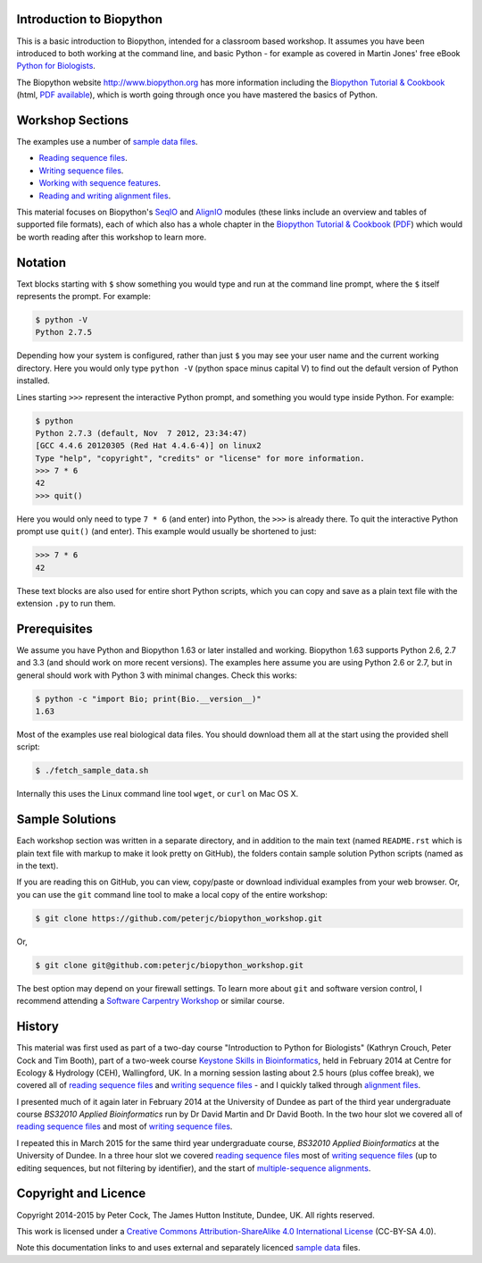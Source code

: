 =========================
Introduction to Biopython
=========================

This is a basic introduction to Biopython, intended for a classroom based workshop.
It assumes you have been introduced to both working at the command line, and basic
Python - for example as covered in Martin Jones' free eBook
`Python for Biologists <http://pythonforbiologists.com/index.php/introduction-to-python-for-biologists/>`_.

The Biopython website http://www.biopython.org has more information including the 
`Biopython Tutorial & Cookbook <http://biopython.org/DIST/docs/tutorial/Tutorial.html>`_
(html, `PDF available <http://biopython.org/DIST/docs/tutorial/Tutorial.pdf>`_),
which is worth going through once you have mastered the basics of Python.

=================
Workshop Sections
=================

The examples use a number of `sample data files <SAMPLE_DATA.rst>`_.

* `Reading sequence files <reading_sequence_files/README.rst>`_.
* `Writing sequence files <writing_sequence_files/README.rst>`_.
* `Working with sequence features <using_seqfeatures/README.rst>`_.
* `Reading and writing alignment files <reading_writing_alignments/README.rst>`_.

This material focuses on Biopython's `SeqIO <http://biopython.org/wiki/SeqIO>`_
and `AlignIO <http://biopython.org/wiki/AlignIO>`_ modules (these links
include an overview and tables of supported file formats), each of which
also has a whole chapter in the `Biopython Tutorial & Cookbook
<http://biopython.org/DIST/docs/tutorial/Tutorial.html>`_
(`PDF <http://biopython.org/DIST/docs/tutorial/Tutorial.pdf>`_)
which would be worth reading after this workshop to learn more.

========
Notation
========

Text blocks starting with ``$`` show something you would type and run at the
command line prompt, where the ``$`` itself represents the prompt. For example:

.. sourcecode:: console

    $ python -V
    Python 2.7.5

Depending how your system is configured, rather than just ``$`` you may see your
user name and the current working directory. Here you would only type ``python -V``
(python space minus capital V) to find out the default version of Python installed.

Lines starting ``>>>`` represent the interactive Python prompt, and something
you would type inside Python. For example:

.. sourcecode:: pycon

    $ python
    Python 2.7.3 (default, Nov  7 2012, 23:34:47) 
    [GCC 4.4.6 20120305 (Red Hat 4.4.6-4)] on linux2
    Type "help", "copyright", "credits" or "license" for more information.
    >>> 7 * 6
    42
    >>> quit()

Here you would only need to type ``7 * 6`` (and enter) into Python, the ``>>>``
is already there. To quit the interactive Python prompt use ``quit()`` (and enter).
This example would usually be shortened to just:

.. sourcecode:: pycon

    >>> 7 * 6
    42

These text blocks are also used for entire short Python scripts, which you can
copy and save as a plain text file with the extension ``.py`` to run them.

=============
Prerequisites
=============

We assume you have Python and Biopython 1.63 or later installed and working.
Biopython 1.63 supports Python 2.6, 2.7 and 3.3 (and should work on more recent
versions). The examples here assume you are using Python 2.6 or 2.7, but in
general should work with Python 3 with minimal changes. Check this works:

.. sourcecode:: console

    $ python -c "import Bio; print(Bio.__version__)"
    1.63

Most of the examples use real biological data files. You should download them
all at the start using the provided shell script:

.. sourcecode:: console

    $ ./fetch_sample_data.sh

Internally this uses the Linux command line tool ``wget``, or ``curl`` on Mac OS X.


================
Sample Solutions
================

Each workshop section was written in a separate directory, and in addition
to the main text (named ``README.rst`` which is plain text file with markup
to make it look pretty on GitHub), the folders contain sample solution
Python scripts (named as in the text).

If you are reading this on GitHub, you can view, copy/paste or download
individual examples from your web browser. Or, you can use the ``git``
command line tool to make a local copy of the entire workshop:

.. sourcecode:: console

    $ git clone https://github.com/peterjc/biopython_workshop.git

Or,

.. sourcecode:: console

    $ git clone git@github.com:peterjc/biopython_workshop.git

The best option may depend on your firewall settings. To learn more about
``git`` and software version control, I recommend attending a
`Software Carpentry Workshop <http://software-carpentry.org/workshops/index.html>`_
or similar course.

=======
History
=======

This material was first used as part of a two-day course "Introduction to Python for
Biologists" (Kathryn Crouch, Peter Cock and Tim Booth), part of a two-week course
`Keystone Skills in Bioinformatics <http://environmentalomics.org/foundations/>`_,
held in February 2014 at Centre for Ecology & Hydrology (CEH), Wallingford, UK.
In a morning session lasting about 2.5 hours (plus coffee break), we covered all
of `reading sequence files <reading_sequence_files/README.rst>`_ and
`writing sequence files <writing_sequence_files/README.rst>`_ - and I quickly
talked through `alignment files <reading_writing_alignments/README.rst>`_.

I presented much of it again later in February 2014 at the University of Dundee
as part of the third year undergraduate course *BS32010 Applied Bioinformatics*
run by Dr David Martin and Dr David Booth. In the two hour slot we covered all
of `reading sequence files <reading_sequence_files/README.rst>`_ and most of
`writing sequence files <writing_sequence_files/README.rst>`_.

I repeated this in March 2015 for the same third year undergraduate course,
*BS32010 Applied Bioinformatics* at the University of Dundee. In a three hour
slot we covered  `reading sequence files <reading_sequence_files/README.rst>`_
most of `writing sequence files <writing_sequence_files/README.rst>`_ (up to
editing sequences, but not filtering by identifier), and the start of
`multiple-sequence alignments <reading_writing_alignments/README.rst>`_.

=====================
Copyright and Licence
=====================

Copyright 2014-2015 by Peter Cock, The James Hutton Institute, Dundee, UK.
All rights reserved.

This work is licensed under a `Creative Commons Attribution-ShareAlike 4.0 International
License <http://creativecommons.org/licenses/by-sa/4.0/>`_ (CC-BY-SA 4.0).

.. image:: http://i.creativecommons.org/l/by-sa/4.0/88x31.png

Note this documentation links to and uses external and separately licenced
`sample data <SAMPLE_DATA.rst>`_ files.
